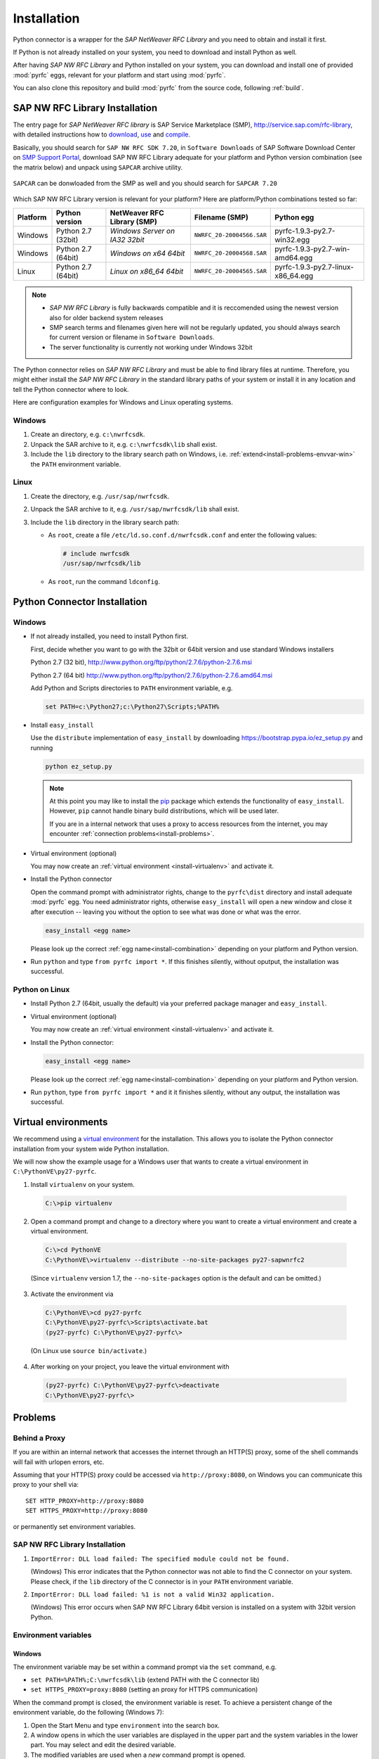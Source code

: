 .. _installation:

============
Installation
============

Python connector is a wrapper for the *SAP NetWeaver RFC Library* and you need to obtain and install it first.

If Python is not already installed on your system, you need to download and install Python as well.

After having *SAP NW RFC Library* and Python installed on your system, you can download and install one of provided
:mod:`pyrfc` eggs, relevant for your platform and start using :mod:`pyrfc`.

You can also clone this repository and build :mod:`pyrfc` from the source code, following :ref:`build`.

.. _install-c-connector:

SAP NW RFC Library Installation
===============================

The entry page for *SAP NetWeaver RFC library* is SAP Service Marketplace (SMP), http://service.sap.com/rfc-library, 
with detailed instructions how to 
`download <http://service.sap.com/sap/support/notes/1025361>`_, 
`use <https://websmp103.sap-ag.de/~sapidb/011000358700000869672007.pdf>`_ and 
`compile <https://websmp103.sap-ag.de/sap/support/notes/1056696>`_.

Basically, you should search for ``SAP NW RFC SDK 7.20``, in ``Software Downloads`` of SAP Software Download Center 
on `SMP Support Portal <http://service.sap.com/support>`_, download SAP NW RFC Library adequate for your platform 
and Python version combination (see the matrix below) and unpack using ``SAPCAR`` archive utility.

.. figure:: images/SMP-SAPNWRFCSDK.png
    :align: center

``SAPCAR`` can be donwloaded from the SMP as well and you should search for ``SAPCAR 7.20``

.. figure:: images/SMP-SAPCAR.png
    :align: center

.. _install-combination:



Which SAP NW RFC Library version is relevant for your platform? Here are platform/Python combinations tested so far:

========== ================== ============================== ========================= ======================================
Platform   Python version       NetWeaver RFC Library (SMP)       Filename (SMP)                  Python egg
========== ================== ============================== ========================= ======================================
Windows    Python 2.7 (32bit) *Windows Server on IA32 32bit* ``NWRFC_20-20004566.SAR`` pyrfc-1.9.3-py2.7-win32.egg
Windows    Python 2.7 (64bit) *Windows on x64 64bit*         ``NWRFC_20-20004568.SAR`` pyrfc-1.9.3-py2.7-win-amd64.egg
Linux      Python 2.7 (64bit) *Linux on x86_64 64bit*        ``NWRFC_20-20004565.SAR`` pyrfc-1.9.3-py2.7-linux-x86_64.egg
========== ================== ============================== ========================= ======================================

.. note::
   * *SAP NW RFC Library* is fully backwards compatible and it is reccomended using 
     the newest version also for older backend system releases

   * SMP search terms and filenames given here will not be regularly updated,
     you should always search  for current version or filename in ``Software Downloads``.

   * The server functionality is currently not working under Windows 32bit

.. _SAP Note 1025361: http://service.sap.com/sap/support/notes/1025361
.. _download location: http://www.service.sap.com/~form/handler?_APP=00200682500000001943&_EVENT=DISPHIER&HEADER=N&FUNCTIONBAR=N&EVENT=TREE&TMPL=01200314690200010197&V=MAINT


The Python connector relies on *SAP NW RFC Library* and must be able to find library 
files at runtime. Therefore, you might either install the *SAP NW RFC Library* 
in the standard library paths of your system or install it in any location and tell the
Python connector where to look.

Here are configuration examples for Windows and Linux operating systems.

Windows
-------

1. Create an directory, e.g. ``c:\nwrfcsdk``.
2. Unpack the SAR archive to it, e.g. ``c:\nwrfcsdk\lib`` shall exist.
3. Include the ``lib`` directory to the library search path on Windows, i.e.
   :ref:`extend<install-problems-envvar-win>` the ``PATH`` environment variable.


Linux
-----

1. Create the directory, e.g. ``/usr/sap/nwrfcsdk``.
2. Unpack the SAR archive to it, e.g. ``/usr/sap/nwrfcsdk/lib`` shall exist.
3. Include the ``lib`` directory in the library search path:

   * As ``root``, create a file ``/etc/ld.so.conf.d/nwrfcsdk.conf`` and
     enter the following values:

     .. code-block:: sh

        # include nwrfcsdk
        /usr/sap/nwrfcsdk/lib

   * As ``root``, run the command ``ldconfig``.


.. _install-python-connector:

Python Connector Installation
=============================

Windows
-------

.. _`install-python-win`:

* If not already installed, you need to install Python first.

  First, decide whether you want to go with the 32bit or 64bit version and use standard Windows installers

  Python 2.7 (32 bit), http://www.python.org/ftp/python/2.7.6/python-2.7.6.msi

  Python 2.7 (64 bit) http://www.python.org/ftp/python/2.7.6/python-2.7.6.amd64.msi

  Add Python and Scripts directories to ``PATH`` environment variable, e.g.

  .. code-block:: none

     set PATH=c:\Python27;c:\Python27\Scripts;%PATH%

* Install ``easy_install``

  Use the ``distribute`` implementation of ``easy_install`` by downloading 
  https://bootstrap.pypa.io/ez_setup.py and running

  .. code-block:: none

     python ez_setup.py

  .. note::

     At this point you may like to install the `pip`_ package which extends
     the functionality of ``easy_install``. However, ``pip`` cannot handle binary
     build distributions, which will be used later.

     If you are in a internal network that uses a proxy to access resources from
     the internet, you may encounter :ref:`connection problems<install-problems>`.

     .. _pip: http://pypi.python.org/pypi/pip


* Virtual environment (optional)

  You may now create an :ref:`virtual environment <install-virtualenv>`
  and activate it.


* Install the Python connector

  Open the command prompt with administrator rights, change to the ``pyrfc\dist`` directory
  and install adequate :mod:`pyrfc` egg. You need administrator rights, otherwise ``easy_install`` 
  will open a new window and close it after execution -- leaving you without the option to see what
  was done or what was the error.

  .. code-block:: sh

     easy_install <egg name>

  Please look up the correct :ref:`egg name<install-combination>`
  depending on your platform and Python version.

* Run ``python`` and type ``from pyrfc import *``. If this finishes silently, without
  oputput, the installation was successful.

Python on Linux
---------------

.. _`install-python-linux`:

* Install Python 2.7 (64bit, usually the default) via your preferred package manager
  and ``easy_install``.

* Virtual environment (optional)

  You may now create an :ref:`virtual environment <install-virtualenv>`
  and activate it.

* Install the Python connector:

  .. code-block:: sh

     easy_install <egg name>

  Please look up the correct :ref:`egg name<install-combination>`
  depending on your platform and Python version.

* Run ``python``, type ``from pyrfc import *`` and it it finishes silently, without
  any output, the installation was successful.


.. _install-virtualenv:

Virtual environments
====================

We recommend using a `virtual environment`_ for the installation. This
allows you to isolate the Python connector installation from your system wide
Python installation.

.. _virtual environment: http://pypi.python.org/pypi/virtualenv

We will now show the example usage for a Windows user that wants to create
a virtual environment in ``C:\PythonVE\py27-pyrfc``.

1. Install ``virtualenv`` on your system.

  .. code-block:: none

     C:\>pip virtualenv

2. Open a command prompt and change to a directory where you want to create a virtual
   environment and create a virtual environment.

  .. code-block:: none

     C:\>cd PythonVE
     C:\PythonVE\>virtualenv --distribute --no-site-packages py27-sapwnrfc2

  (Since ``virtualenv`` version 1.7, the ``--no-site-packages`` option is the
  default and can be omitted.)

3. Activate the environment via

  .. code-block:: none

     C:\PythonVE\>cd py27-pyrfc
     C:\PythonVE\py27-pyrfc\>Scripts\activate.bat
     (py27-pyrfc) C:\PythonVE\py27-pyrfc\>

  (On Linux use ``source bin/activate``.)

4. After working on your project, you leave the virtual environment with

  .. code-block:: none

     (py27-pyrfc) C:\PythonVE\py27-pyrfc\>deactivate
     C:\PythonVE\py27-pyrfc\>


.. _install-problems:

Problems
========

Behind a Proxy
--------------

If you are within an internal network that accesses the internet through
an HTTP(S) proxy, some of the shell commands will fail with urlopen errors, etc.

Assuming that your HTTP(S) proxy could be accessed via ``http://proxy:8080``, on Windows
you can communicate this proxy to your shell via::

    SET HTTP_PROXY=http://proxy:8080
    SET HTTPS_PROXY=http://proxy:8080

or permanently set environment variables.


SAP NW RFC Library Installation
-------------------------------

1.  ``ImportError: DLL load failed: The specified module could not be found.``

    (Windows)
    This error indicates that the Python connector was not able to find the
    C connector on your system. Please check, if the ``lib`` directory of the
    C connector is in your ``PATH`` environment variable.

2. ``ImportError: DLL load failed: %1 is not a valid Win32 application.``

   (Windows)
   This error occurs when SAP NW RFC Library 64bit version is installed on a system with 32bit version Python.

Environment variables
---------------------

.. _install-problems-envvar-win:

Windows
'''''''
The environment variable may be set within a command prompt via the ``set``
command, e.g.

* ``set PATH=%PATH%;C:\nwrfcsdk\lib`` (extend PATH with the C connector lib)
* ``set HTTPS_PROXY=proxy:8080`` (setting an proxy for HTTPS communication)

When the command prompt is closed, the environment variable is reset. To achieve
a persistent change of the environment variable, do the following (Windows 7):

1. Open the Start Menu and type ``environment`` into the search box.
2. A window opens in which the user variables are displayed in the upper part
   and the system variables in the lower part. You may select and edit
   the desired variable.
3. The modified variables are used when a *new* command prompt is opened.

